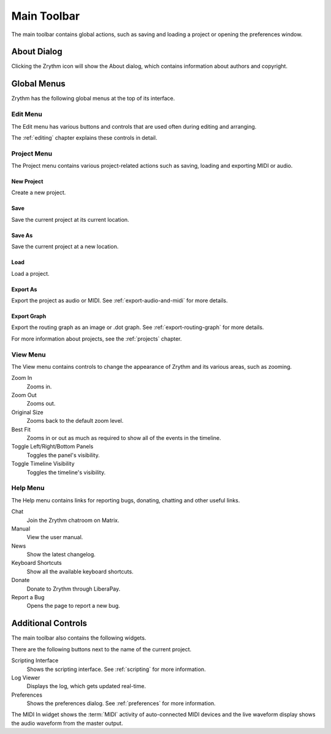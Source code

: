 .. This is part of the Zrythm Manual.
   Copyright (C) 2020 Alexandros Theodotou <alex at zrythm dot org>
   See the file index.rst for copying conditions.

.. _main-toolbar:

Main Toolbar
============

The main toolbar contains global actions, such as saving
and loading a project or opening the preferences window.

.. image:: /_static/img/main-toolbar.png
   :align: center

About Dialog
------------

Clicking the Zrythm icon will show the About dialog, which
contains information about authors and copyright.

.. image:: /_static/img/about-dialog.png
   :align: center

Global Menus
------------
Zrythm has the following global menus at the top of its
interface.

Edit Menu
~~~~~~~~~
The Edit menu has various buttons and controls that
are used often during editing and arranging.

The :ref:`editing` chapter explains these controls
in detail.

Project Menu
~~~~~~~~~~~~
The Project menu contains various project-related
actions such as saving, loading and exporting MIDI
or audio.

New Project
+++++++++++
Create a new project.

Save
++++
Save the current project at its current location.

Save As
+++++++
Save the current project at a new location.

Load
++++
Load a project.

Export As
+++++++++
Export the project as audio or MIDI. See
:ref:`export-audio-and-midi` for more details.

Export Graph
++++++++++++
Export the routing graph as an image or .dot graph.
See :ref:`export-routing-graph` for more details.

For more information about projects, see the
:ref:`projects` chapter.

View Menu
~~~~~~~~~
The View menu contains controls to change the appearance of
Zrythm and its various areas, such as zooming.

Zoom In
  Zooms in.

Zoom Out
  Zooms out.

Original Size
  Zooms back to the default zoom level.

Best Fit
  Zooms in or out as much as required to show all of the
  events in the timeline.

Toggle Left/Right/Bottom Panels
  Toggles the panel's visibility.

Toggle Timeline Visibility
  Toggles the timeline's visibility.

Help Menu
~~~~~~~~~
The Help menu contains links for reporting bugs, donating,
chatting and other useful links.

Chat
  Join the Zrythm chatroom on Matrix.
Manual
  View the user manual.
News
  Show the latest changelog.
Keyboard Shortcuts
  Show all the available keyboard shortcuts.
Donate
  Donate to Zrythm through LiberaPay.
Report a Bug
  Opens the page to report a new bug.

Additional Controls
-------------------
The main toolbar also contains the following widgets.

.. image:: /_static/img/main-toolbar-right-side.png
   :align: center

There are the following buttons next to the name of the
current project.

Scripting Interface
  Shows the scripting interface. See :ref:`scripting` for more
  information.
Log Viewer
  Displays the log, which gets updated real-time.
Preferences
  Shows the preferences dialog. See :ref:`preferences` for more
  information.

The MIDI In widget shows the :term:`MIDI` activity
of auto-connected MIDI devices and the live waveform
display shows the audio waveform from the master
output.
